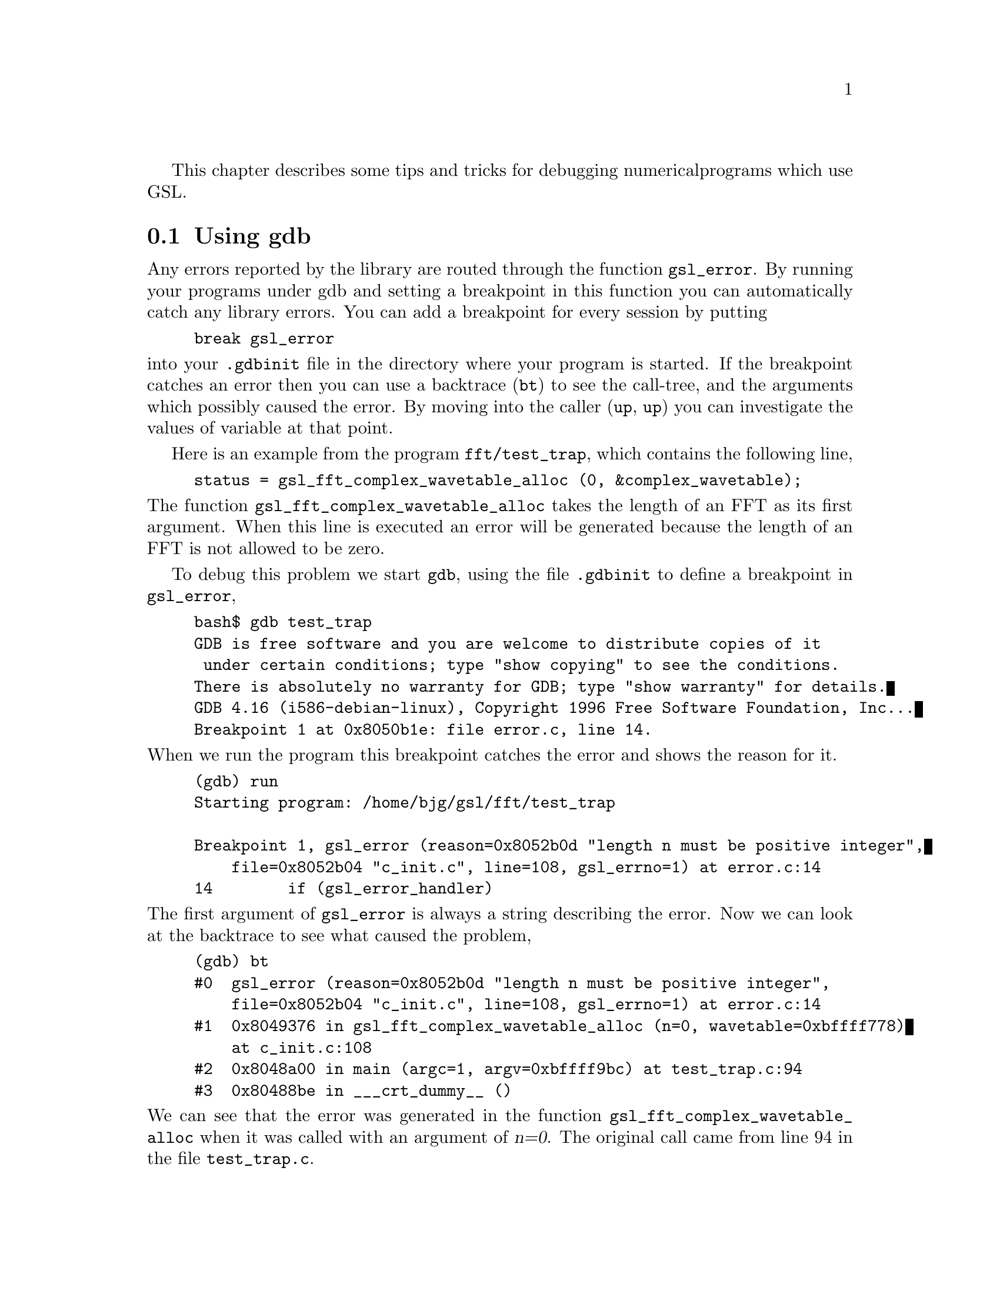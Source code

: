 This chapter describes some tips and tricks for debugging numerical
programs which use GSL.

@menu
* Using gdb::                   
* GCC warning options for numerical programs::  
@end menu

@node Using gdb
@section Using gdb
@cindex gdb
@cindex debugging numerical programs
@cindex breakpoints
Any errors reported by the library are routed through the function
@code{gsl_error}. By running your programs under gdb and setting a
breakpoint in this function you can automatically catch any library
errors. You can add a breakpoint for every session by putting

@example
break gsl_error
@end example
@comment 
@noindent
into your @file{.gdbinit} file in the directory where your program is
started. If the breakpoint catches an error then you can use a backtrace
(@code{bt}) to see the call-tree, and the arguments which possibly
caused the error. By moving into the caller (@code{up}, @code{up}) you
can investigate the values of variable at that point.

Here is an example from the program @code{fft/test_trap}, which contains
the following line,

@example
status = gsl_fft_complex_wavetable_alloc (0, &complex_wavetable);
@end example

@noindent
The function @code{gsl_fft_complex_wavetable_alloc} takes the length of
an FFT as its first argument. When this line is executed an error will
be generated because the length of an FFT is not allowed to be zero.

To debug this problem we start @code{gdb}, using the file
@file{.gdbinit} to define a breakpoint in @code{gsl_error},

@example
bash$ gdb test_trap
GDB is free software and you are welcome to distribute copies of it
 under certain conditions; type "show copying" to see the conditions.
There is absolutely no warranty for GDB; type "show warranty" for details.
GDB 4.16 (i586-debian-linux), Copyright 1996 Free Software Foundation, Inc...
Breakpoint 1 at 0x8050b1e: file error.c, line 14.
@end example

@noindent
When we run the program this breakpoint catches the error and shows the
reason for it. 

@example
(gdb) run
Starting program: /home/bjg/gsl/fft/test_trap 

Breakpoint 1, gsl_error (reason=0x8052b0d "length n must be positive integer", 
    file=0x8052b04 "c_init.c", line=108, gsl_errno=1) at error.c:14
14        if (gsl_error_handler) 
@end example
@comment 
@noindent
The first argument of @code{gsl_error} is always a string describing the
error. Now we can look at the backtrace to see what caused the problem,

@example
(gdb) bt
#0  gsl_error (reason=0x8052b0d "length n must be positive integer", 
    file=0x8052b04 "c_init.c", line=108, gsl_errno=1) at error.c:14
#1  0x8049376 in gsl_fft_complex_wavetable_alloc (n=0, wavetable=0xbffff778)
    at c_init.c:108
#2  0x8048a00 in main (argc=1, argv=0xbffff9bc) at test_trap.c:94
#3  0x80488be in ___crt_dummy__ ()
@end example
@comment 
@noindent
We can see that the error was generated in the function
@code{gsl_fft_complex_wavetable_alloc} when it was called with an
argument of @var{n=0}. The original call came from line 94 in the
file @file{test_trap.c}.

By moving up to the level of the original call we can find the line that
caused the error,

@example
(gdb) up
#1  0x8049376 in gsl_fft_complex_wavetable_alloc (n=0, wavetable=0xbffff778)
    at c_init.c:108
108           GSL_ERROR ("length n must be positive integer", GSL_EDOM);
(gdb) up
#2  0x8048a00 in main (argc=1, argv=0xbffff9bc) at test_trap.c:94
94        status = gsl_fft_complex_wavetable_alloc (0, &complex_wavetable);
@end example
@comment 
@noindent
Thus we have found the line that caused the problem.  From this point we
could also print out the values of other variables such as
@code{complex_wavetable}.

@node GCC warning options for numerical programs
@section GCC warning options for numerical programs
@cindex warning options
@cindex gcc warning options

Writing reliable numerical programs in C requires great care. The
following GCC warning options are recommended when compiling numerical
programs:

@comment Uninitialized variables, conversions to and from integers or from
@comment signed to unsigned integers can all cause hard-to-find problems.  For
@comment many non-numerical programs compiling with @code{gcc}'s warning option
@comment @code{-Wall} provides a good check against common errors. However, for
@comment numerical programs @code{-Wall} is not enough. 

@comment If you are unconvinced take a look at this program which contains an
@comment error that can occur in numerical code,

@comment @example
@comment #include <math.h>
@comment #include <stdio.h>

@comment double f (int x) ;

@comment int main ()
@comment @{
@comment   double a = 1.5 ;
@comment   double y = f(a) ;
@comment   printf("a = %g, sqrt(a) = %g\n", a, y) ;  
@comment   return 0 ;
@comment @}

@comment double f(x) @{
@comment   return sqrt(x) ;
@comment @}
@comment @end example

@comment @noindent
@comment This code compiles cleanly with @code{-Wall} but produces some strange
@comment output,

@comment @example
@comment bash$ gcc -Wall tmp.c -lm
@comment bash$ ./a.out 
@comment a = 1.5, sqrt(a) = 1
@comment @end example

@comment @noindent
@comment Note that adding @code{-ansi} does not help here, since the program does
@comment not contain any invalid constructs. What is happening is that the
@comment prototype for the function @code{f(int x)} is not consistent with the
@comment function call @code{f(y)}, where @code{y} is a floating point
@comment number. This results in the argument being silently converted to an
@comment integer. This is valid C, but in a numerical program it also likely to
@comment be a programming error so we would like to be warned about it. (If we
@comment genuinely wanted to convert @code{y} to an integer then we could use an
@comment explicit cast, @code{(int)y}).  

@comment Fortunately GCC provides many additional warnings which can alert you to
@comment problems such as this. You just have to remember to use them. Here is a
@comment set of recommended warning options for numerical programs.

@example
gcc -ansi -pedantic -Werror -Wall -W -Wmissing-prototypes
  -Wstrict-prototypes -Wtraditional -Wconversion -Wshadow
  -Wpointer-arith -Wcast-qual -Wcast-align -Wwrite-strings
  -Waggregate-return -fshort-enums -fno-common -Wnested-externs
  -Dinline= -g -O4
@end example

@noindent
For details of each option consult the manual @cite{Using and porting
GCC}. The following table gives a brief explanation of what types of
errors these warnings catch.

@table @code
@item -ansi -pedantic 
Use ANSI C, and reject any non-ANSI extensions. These flags help in
writing portable programs that will compile on other systems.
@item -Werror 
Consider warnings to be errors, so that compilation stops. This prevents
warnings from scrolling off the top of the screen and being lost. You
won't be able to compile the program until it is completely
warning-free.
@item -Wall 
This turns on a set of warnings for common programming problems. You
need @code{-Wall}, but it is not enough on its own, as explained above.
@item -O4
Turn on optimization. The warnings for uninitialized variables in
@code{-Wall} rely on the optimizer to analyze the code. If there is no
optimization then the warnings aren't generated.
@item -W 
This turns on some extra warnings not included in @code{-Wall}, such as
missing return values and comparisons between signed and unsigned
integers.
@item -Wmissing-prototypes -Wstrict-prototypes 
Warn if there are any missing or inconsistent prototypes. If your
prototypes are missing then you will never detect problems with
incorrect arguments. If your prototypes are inconsistent then you
already have a problem.
@item -Wtraditional 
This warns about certain constructs that behave differently in
traditional and ANSI C. Whether the traditional or ANSI interpretation
is used might be unpredictable on other compilers. 
@item -Wconversion 
The main use of this option is to warn about conversions from signed to
unsigned integers. For example, @code{unsigned int x = -1}. If you need
to perform such a conversion you can use an explicit cast.
@item -Wshadow
This warns whenever a local variable shadows another local variable. If
two variables have the same name then it is a potential source of
confusion.
@item -Wpointer-arith -Wcast-qual -Wcast-align 
These options warn if you try to do pointer arithmetic for types which
don't have a size, such as @code{void}, if you remove a @code{const}
cast from a pointer, or if you cast a pointer to a type which has a
different size, causing an invalid alignment.
@item -Wwrite-strings
This option gives string constants a @code{const} qualifier so that it
will be a compile-time error to attempt to overwrite them.
@item -Waggregate-return 
Warn if any functions that return structures or unions are defined or
called. Some older compilers might have problems with such a construct.
@item -fshort-enums 
This option makes the type of @code{enum} as short as possible. Normally
this makes an @code{enum} different from an @code{int}. Consequently any
attempts to assign a pointer-to-int to a pointer-to-enum will generate a
cast-alignment warning.
@item -fno-common
This option prevents global variables being simultaneously defined in
different object files (you get an error at link time). Such a variable
should be defined in one file and referred to in other files with an
@code{extern} declaration.
@item -Wnested-externs 
This warns if an @code{extern} declaration is encountered within an
function.
@item -Dinline= 
The @code{inline} keyword is not part of ANSI C. Thus if you want to use
@code{-ansi} with a program which uses inline functions you can use this
preprocessor definition to remove the @code{inline} keywords.
@item -g 
It always makes sense to put debugging symbols in the executable so that
you can debug it using @code{gdb}. The only effect of debugging symbols
is to increase the size of the file, and you can use the @code{strip}
command to remove them later if necessary.
@end table

@comment For comparison, this is what happens when the test program above is
@comment compiled with these options.

@comment @example
@comment bash$ gcc -ansi -pedantic -Werror -W -Wall -Wtraditional 
@comment -Wconversion -Wshadow -Wpointer-arith -Wcast-qual -Wcast-align 
@comment -Wwrite-strings -Waggregate-return -Wstrict-prototypes -fshort-enums 
@comment -fno-common -Wmissing-prototypes -Wnested-externs -Dinline= 
@comment -g -O4 tmp.c 
@comment cc1: warnings being treated as errors
@comment tmp.c:7: warning: function declaration isn't a prototype
@comment tmp.c: In function `main':
@comment tmp.c:9: warning: passing arg 1 of `f' as integer rather than floating 
@comment due to prototype
@comment tmp.c: In function `f':
@comment tmp.c:14: warning: type of `x' defaults to `int'
@comment tmp.c:15: warning: passing arg 1 of `sqrt' as floating rather than integer 
@comment due to prototype
@comment make: *** [tmp] Error 1
@comment @end example

@comment @noindent
@comment The error in the prototype is flagged, plus the fact that we should have
@comment defined main as @code{int main (void)} in ANSI C. Clearly there is some
@comment work to do before this program is ready to run.








